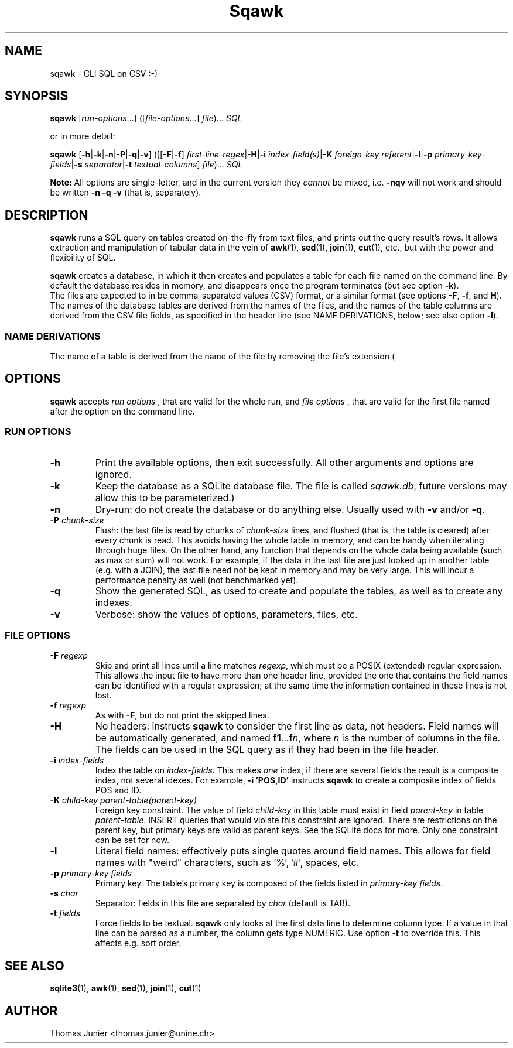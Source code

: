 .TH Sqawk 1 2012-11-28

.SH NAME
sqawk \- CLI SQL on CSV :-)

.SH SYNOPSIS
.PP
\fBsqawk\fP [\fIrun-options\fP...] ([\fIfile-options\fP...] \fIfile\fP)... \fISQL\fP
.PP 
or in more detail:
.PP
\fBsqawk\fP [\fB-h\fP|\fB-k\fP|\fB-n\fP|\fB-P\fP|\fB-q\fP|\fB-v\fP] ([[\fB-F\fP|\fB-f\fP] \fIfirst-line-regex\fP|\fB-H\fP|\fB-i\fP \fIindex-field(s)\fP|\fB-K\fP \fIforeign-key\fP \fIreferent\fP|\fB-l\fP|\fB-p\fP \fIprimary-key-fields\fP|\fB-s\fP \fIseparator\fP|\fB-t\fP \fItextual-columns\fP] \fIfile\fP)... \fISQL\fP
.PP
.B Note:
All options are single-letter, and in the current version they
.I cannot
be mixed, i.e. 
.B -nqv
will not work and should be written 
.B -n -q -v
(that is, separately).


.SH DESCRIPTION
.PP
\fBsqawk\fP runs a SQL query on tables created on-the-fly from text files, and prints out the query result's rows. It allows extraction and manipulation of tabular data in the vein of \fBawk\fP(1), \fBsed\fP(1), \fBjoin\fP(1), \fBcut\fP(1), etc., but with the power and flexibility of SQL.
.PP
\fBsqawk\fP creates a database, in which it then creates and populates a table for each file named on the command line. By default the database resides in memory, and disappears once the program terminates (but see option \fB-k\fP).
  The files are expected to in be comma-separated values (CSV)
format, or a similar format (see options \fB-F\fP, \fB-f\fP, and \fPH\fP). The
names of the database tables are derived from the names of the files, and the
names of the table columns are derived from the CSV file fields, as specified
in the header line (see NAME DERIVATIONS, below; see also option \fB-l\fP).

.SS "NAME DERIVATIONS"

The name of a table is derived from the name of the file by removing the file's extension (

.SH OPTIONS 
\fBsqawk\fP accepts
.I run options
, that are valid for the whole run, and
.I file options
, that are valid for the first file named after the option on the command line.

.SS "RUN OPTIONS"

.IP "\fB-h\fP" 
Print the available options, then exit successfully. All other arguments and options are ignored.
.IP "\fB-k\fP"
Keep the database as a SQLite database file. The file is called \fIsqawk.db\fP, future versions may allow this to be parameterized.)
.IP "\fB-n\fP" 
Dry-run: do not create the database or do anything else. Usually used with \fB-v\fP and/or \fB-q\fP.
.IP "\fB-P\fP \fIchunk-size\fP"
Flush: the last file is read by chunks of \fIchunk-size\fP lines, and flushed (that is, the table is cleared) after every chunk is read. This avoids having the whole table in memory, and can be handy when iterating through huge files. On the other hand, any function that depends on the whole data being available (such as max or sum) will not work. For example, if the data in the last file are just looked up in another table (e.g. with a JOIN), the last file need not be kept in memory and may be very large. This will incur a performance penalty as well (not benchmarked yet).
.IP "\fB-q\fP" 
Show the generated SQL, as used to create and populate the tables, as well as
to create any indexes.
.IP "\fB-v\fP" 
Verbose: show the values of options, parameters, files, etc.

.SS "FILE OPTIONS"

.IP "\fB-F\fP \fIregexp\fP"
Skip and print all lines until a line matches \fIregexp\fP, which must be a POSIX (extended) regular expression. This allows the input file to have more than one header line, provided the one that contains the field names can be identified with a regular expression; at the same time the information contained in these lines is not lost.
.IP "\fB-f\fP \fIregexp\fP"
As with \fB-F\fP, but do not print the skipped lines.
.IP \fB-H\fP 
No headers: instructs \fBsqawk\fP to consider the first line as data, not headers. Field names will be automatically generated, and named \fBf1\fP...\fBf\fP\fIn\fP, where \fIn\fP is the number of columns in the file. The fields can be used in the SQL query as if they had been in the file header.
.IP "\fB-i\fP \fIindex-fields\fP"
Index the table on \fIindex-fields\fP. This makes \fIone\fP index, if there are several fields  the result is a composite index, not several idexes. For example, \fB-i 'POS,ID'\fP instructs \fBsqawk\fP to create a composite index of fields POS and ID.
.IP "\fB-K\fP \fIchild-key parent-table(parent-key)\fP"
Foreign key constraint. The value of field \fIchild-key\fP in this table must exist in field \fIparent-key\fP in table \fIparent-table\fP. INSERT queries that would violate this constraint are ignored. There are restrictions on the parent key, but primary keys are valid as parent keys.  See the SQLite docs for more. Only one constraint can be set for now.
.IP \fB-l\fP 
Literal field names: effectively puts single quotes around field names. This allows for field names with "weird" characters, such as '%', '#', spaces, etc.
.IP "\fB-p\fP \fIprimary-key fields\fP"
Primary key. The table's primary key is composed of the fields listed in \fIprimary-key fields\fP.
.IP "\fB-s\fP \fIchar\fP"
Separator: fields in this file are separated by \fIchar\fP (default is TAB).
.IP "\fB-t\fP \fIfields\fP"
Force fields to be textual. \fBsqawk\fP only looks at the first data line to determine column type. If a value in that line can be parsed as a number, the column gets type NUMERIC. Use option \fB-t\fP to override this. This affects e.g. sort order.

.SH "SEE ALSO" 
.PP
\fBsqlite3\fP(1), \fBawk\fP(1), \fBsed\fP(1), \fBjoin\fP(1), \fBcut\fP(1)
.PP

.SH "AUTHOR" 

Thomas Junier <thomas.junier@unine.ch>


